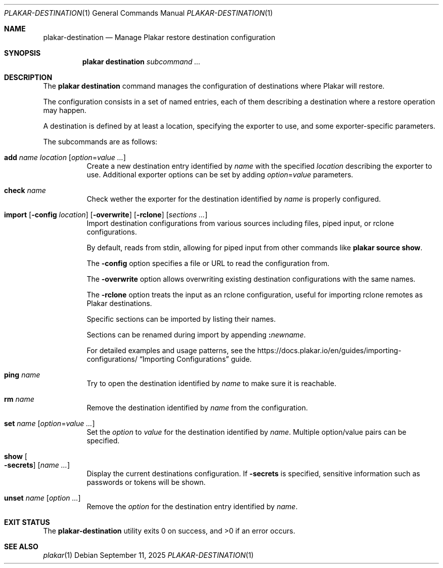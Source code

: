 .Dd September 11, 2025
.Dt PLAKAR-DESTINATION 1
.Os
.Sh NAME
.Nm plakar-destination
.Nd Manage Plakar restore destination configuration
.Sh SYNOPSIS
.Nm plakar destination
.Ar subcommand ...
.Sh DESCRIPTION
The
.Nm plakar destination
command manages the configuration of destinations where Plakar will restore.
.Pp
The configuration consists in a set of named entries, each of them
describing a destination where a restore operation may happen.
.Pp
A destination is defined by at least a location, specifying the exporter
to use, and some exporter-specific parameters.
.Pp
The subcommands are as follows:
.Bl -tag -width Ds
.It Cm add Ar name Ar location Op Ar option Ns No = Ns Ar value ...
Create a new destination entry identified by
.Ar name
with the specified
.Ar location
describing the exporter to use.
Additional exporter options can be set by adding
.Ar option Ns No = Ns Ar value
parameters.
.It Cm check Ar name
Check wether the exporter for the destination identified by
.Ar name
is properly configured.
.It Xo
.Cm import
.Op Fl config Ar location
.Op Fl overwrite
.Op Fl rclone
.Op Ar sections ...
.Xc
Import destination configurations from various sources including files,
piped input, or rclone configurations.
.Pp
By default, reads from stdin, allowing for piped input from other commands
like
.Cm plakar source show .
.Pp
The
.Fl config
option specifies a file or URL to read the configuration from.
.Pp
The
.Fl overwrite
option allows overwriting existing destination configurations with
the same names.
.Pp
The
.Fl rclone
option treats the input as an rclone configuration, useful for
importing rclone remotes as Plakar destinations.
.Pp
Specific sections can be imported by listing their names.
.Pp
Sections can be renamed during import by appending
.Cm \&: Ns Ar newname .
.Pp
For detailed examples and usage patterns, see the
.Lk https://docs.plakar.io/en/guides/importing-configurations/
.Dq Importing Configurations
guide.
.It Cm ping Ar name
Try to open the destination identified by
.Ar name
to make sure it is reachable.
.It Cm rm Ar name
Remove the destination identified by
.Ar name
from the configuration.
.It Cm set Ar name Op Ar option Ns No = Ns Ar value ...
Set the
.Ar option
to
.Ar value
for the destination identified by
.Ar name .
Multiple option/value pairs can be specified.
.It Cm show Oo Fl secrets Oc Op Ar name ...
Display the current destinations configuration.
If
.Fl secrets
is specified, sensitive information such as passwords or tokens will be shown.
.It Cm unset Ar name Op Ar option ...
Remove the
.Ar option
for the destination entry identified by
.Ar name .
.El
.Sh EXIT STATUS
.Ex -std
.Sh SEE ALSO
.Xr plakar 1
